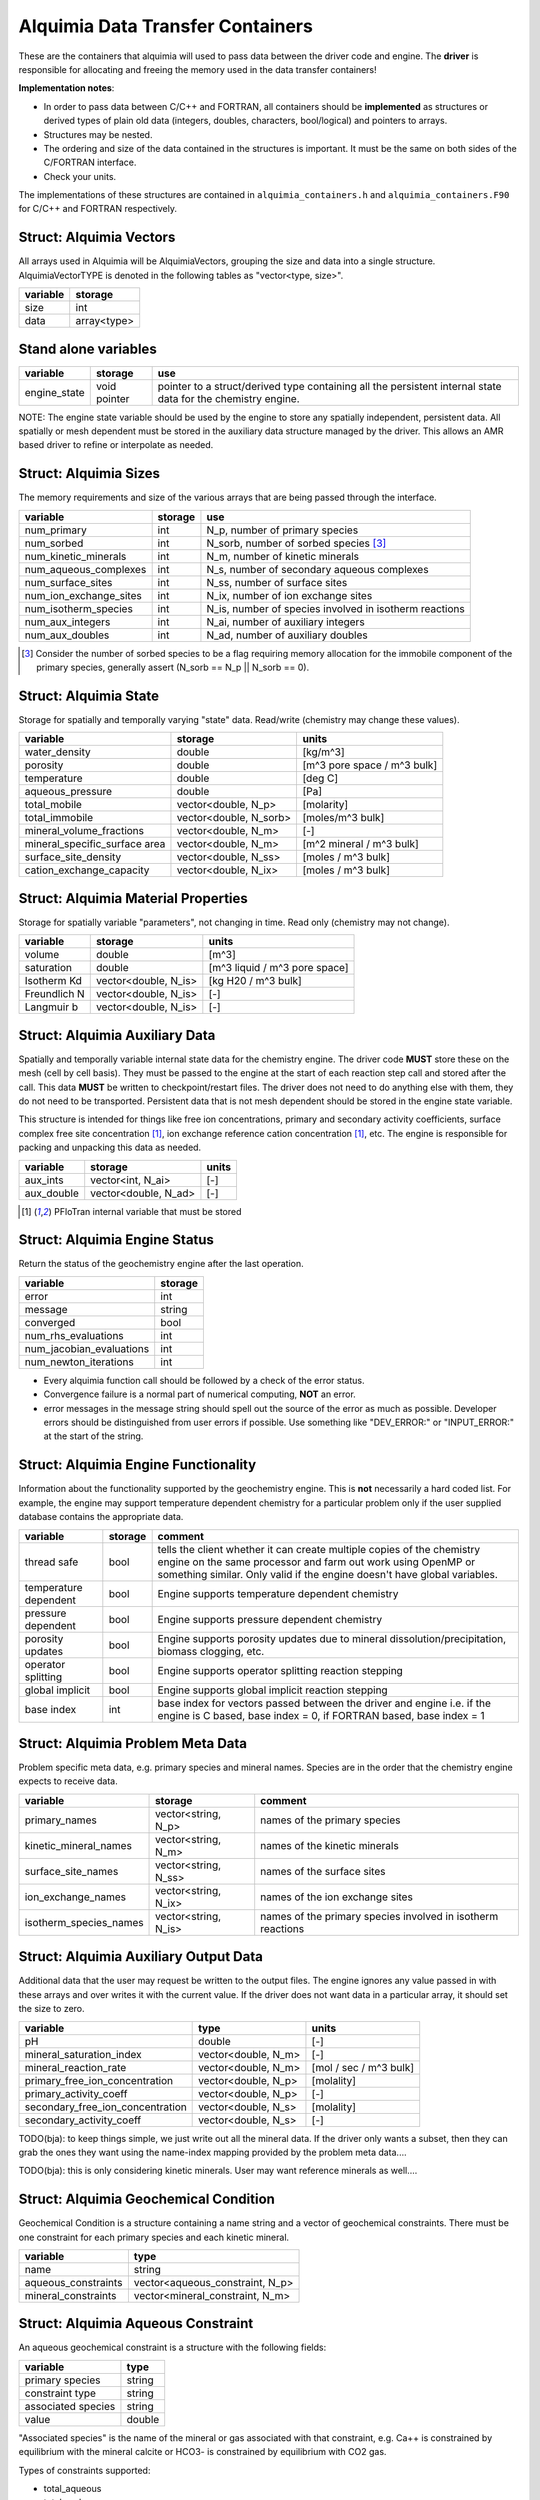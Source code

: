 ..
   Alquimia Copyright (c) 2013, The Regents of the University of California, 
   through Lawrence Berkeley National Laboratory (subject to receipt of any 
   required approvals from the U.S. Dept. of Energy).  All rights reserved.
   
   Alquimia is available under a BSD license. See LICENSE.txt for more
   information.
   
   If you have questions about your rights to use or distribute this software, 
   please contact Berkeley Lab's Technology Transfer and Intellectual Property 
   Management at TTD@lbl.gov referring to Alquimia (LBNL Ref. 2013-119).
   
   NOTICE.  This software was developed under funding from the U.S. Department 
   of Energy.  As such, the U.S. Government has been granted for itself and 
   others acting on its behalf a paid-up, nonexclusive, irrevocable, worldwide 
   license in the Software to reproduce, prepare derivative works, and perform 
   publicly and display publicly.  Beginning five (5) years after the date 
   permission to assert copyright is obtained from the U.S. Department of Energy, 
   and subject to any subsequent five (5) year renewals, the U.S. Government is 
   granted for itself and others acting on its behalf a paid-up, nonexclusive, 
   irrevocable, worldwide license in the Software to reproduce, prepare derivative
   works, distribute copies to the public, perform publicly and display publicly, 
   and to permit others to do so.
   
   Authors: Benjamin Andre <bandre@lbl.gov>


Alquimia Data Transfer Containers
~~~~~~~~~~~~~~~~~~~~~~~~~~~~~~~~~

These are the containers that alquimia will used to pass data between
the driver code and engine. The **driver** is responsible for
allocating and freeing the memory used in the data transfer
containers!


**Implementation notes**:
 
* In order to pass data between C/C++ and FORTRAN, all containers
  should be **implemented** as structures or derived types of plain old
  data (integers, doubles, characters, bool/logical) and pointers to
  arrays.
* Structures may be nested.
* The ordering and size of the data contained in the structures is
  important. It must be the same on both sides of the C/FORTRAN
  interface.
* Check your units.


The implementations of these structures are contained in
``alquimia_containers.h`` and ``alquimia_containers.F90`` for C/C++
and FORTRAN respectively.

Struct: Alquimia Vectors
========================

All arrays used in Alquimia will be AlquimiaVectors, grouping the size
and data into a single structure. AlquimiaVectorTYPE is denoted in the
following tables as "vector<type, size>".

+--------------+---------------+
| **variable** | **storage**   |
+==============+===============+
| size         | int           |
+--------------+---------------+
| data         | array<type>   |
+--------------+---------------+


Stand alone variables
=====================

+--------------+--------------+----------------------------------+
| **variable** | **storage**  |**use**                           |
+==============+==============+==================================+
| engine_state | void pointer |pointer to a struct/derived type  |
|              |              |containing all the persistent     |
|              |              |internal state data for the       |
|              |              |chemistry engine.                 |
+--------------+--------------+----------------------------------+

NOTE: The engine state variable should be used by the engine to store
any spatially independent, persistent data. All spatially or mesh
dependent must be stored in the auxiliary data structure managed by
the driver. This allows an AMR based driver to refine or interpolate
as needed.

Struct: Alquimia Sizes
======================

The memory requirements and size of the various arrays that are being
passed through the interface.

+-------------------------+-------------+---------------------------------------------------------+
| **variable**            | **storage** | **use**                                                 |
+=========================+=============+=========================================================+
| num_primary             | int         | N_p, number of primary species                          |
+-------------------------+-------------+---------------------------------------------------------+
| num_sorbed              | int         | N_sorb, number of sorbed species [3]_                   |
+-------------------------+-------------+---------------------------------------------------------+
| num_kinetic_minerals    | int         | N_m, number of kinetic minerals                         |
+-------------------------+-------------+---------------------------------------------------------+
| num_aqueous_complexes   | int         |       N_s, number of secondary aqueous complexes        |
+-------------------------+-------------+---------------------------------------------------------+
| num_surface_sites       | int         | N_ss, number of surface sites                           |
+-------------------------+-------------+---------------------------------------------------------+
| num_ion_exchange_sites  | int         | N_ix, number of ion exchange sites                      |
+-------------------------+-------------+---------------------------------------------------------+
| num_isotherm_species    | int         | N_is, number of species involved in isotherm reactions  |
+-------------------------+-------------+---------------------------------------------------------+
|    num_aux_integers     | int         | N_ai, number of auxiliary integers                      |
+-------------------------+-------------+---------------------------------------------------------+
|     num_aux_doubles     | int         | N_ad, number of auxiliary doubles                       |
+-------------------------+-------------+---------------------------------------------------------+

.. [3] Consider the number of sorbed species to be a flag requiring memory allocation for the immobile component of the primary species, generally assert (N_sorb == N_p || N_sorb == 0).



Struct: Alquimia State
======================

Storage for spatially and temporally varying "state" data. Read/write (chemistry may change these values).

+-----------------------------------+------------------------+-----------------------------+
| **variable**                      |      **storage**       |        **units**            |
+===================================+========================+=============================+
| water_density                     |         double         |           [kg/m^3]          |
+-----------------------------------+------------------------+-----------------------------+
| porosity                          |         double         | [m^3 pore space / m^3 bulk] |
+-----------------------------------+------------------------+-----------------------------+
| temperature                       |         double         |           [deg C]           |
+-----------------------------------+------------------------+-----------------------------+
| aqueous_pressure                  |         double         |            [Pa]             |
+-----------------------------------+------------------------+-----------------------------+
| total_mobile                      |  vector<double, N_p>   |       [molarity]            |
+-----------------------------------+------------------------+-----------------------------+
| total_immobile                    | vector<double, N_sorb> |    [moles/m^3 bulk]         |
+-----------------------------------+------------------------+-----------------------------+
| mineral_volume_fractions          |  vector<double, N_m>   |           [-]               |
+-----------------------------------+------------------------+-----------------------------+
| mineral_specific_surface area     |  vector<double, N_m>   | [m^2 mineral / m^3 bulk]    |
+-----------------------------------+------------------------+-----------------------------+
| surface_site_density              |  vector<double, N_ss>  | [moles / m^3 bulk]          |
+-----------------------------------+------------------------+-----------------------------+
| cation_exchange_capacity          |  vector<double, N_ix>  | [moles / m^3 bulk]          |
+-----------------------------------+------------------------+-----------------------------+


Struct: Alquimia Material Properties
====================================

Storage for spatially variable "parameters", not changing in time. Read only (chemistry may not change).

+--------------+-----------------------+-------------------------------+
| **variable** |      **storage**      | **units**                     |
+==============+=======================+===============================+
| volume       |        double         | [m^3]                         |
+--------------+-----------------------+-------------------------------+
| saturation   |        double         | [m^3 liquid / m^3 pore space] |
+--------------+-----------------------+-------------------------------+
| Isotherm Kd  | vector<double, N_is>  | [kg H20 / m^3 bulk]           |
+--------------+-----------------------+-------------------------------+
| Freundlich N | vector<double, N_is>  | [-]                           |
+--------------+-----------------------+-------------------------------+
| Langmuir b   | vector<double, N_is>  | [-]                           |
+--------------+-----------------------+-------------------------------+

Struct: Alquimia Auxiliary Data
===============================

Spatially and temporally variable internal state data for the
chemistry engine. The driver code **MUST** store these on the mesh
(cell by cell basis). They must be passed to the engine at the start
of each reaction step call and stored after the call.  This data
**MUST** be written to checkpoint/restart files. The driver does not
need to do anything else with them, they do not need to be
transported. Persistent data that is not mesh dependent should be
stored in the engine state variable.

This structure is intended for things like free ion concentrations,
primary and secondary activity coefficients, surface complex free site
concentration [1]_, ion exchange reference cation concentration [1]_,
etc. The engine is responsible for packing and unpacking this data as
needed.

+----------------+-----------------------+------------+
| **variable**   | **storage**           | **units**  |
+================+=======================+============+
| aux_ints       |   vector<int, N_ai>   | [-]        |
+----------------+-----------------------+------------+
| aux_double     | vector<double, N_ad>  | [-]        |
+----------------+-----------------------+------------+


.. [1] PFloTran internal variable that must be stored



Struct: Alquimia Engine Status
==============================

Return the status of the geochemistry engine after the last
operation.

+--------------------------+-------------+
| **variable**             | **storage** |
+==========================+=============+
| error                    | int         |
+--------------------------+-------------+
| message                  |   string    |
+--------------------------+-------------+
| converged                | bool        |
+--------------------------+-------------+
| num_rhs_evaluations      | int         |
+--------------------------+-------------+
| num_jacobian_evaluations | int         |
+--------------------------+-------------+
| num_newton_iterations    | int         |
+--------------------------+-------------+

* Every alquimia function call should be followed by a check
  of the error status. 

* Convergence failure is a normal part of numerical computing, **NOT**
  an error.

* error messages in the message string should spell out the source of
  the error as much as possible. Developer errors should be
  distinguished from user errors if possible. Use something like
  "DEV_ERROR:" or "INPUT_ERROR:" at the start of the string.


Struct: Alquimia Engine Functionality
=====================================

Information about the functionality supported by the geochemistry
engine. This is **not** necessarily a hard coded list. For example,
the engine may support temperature dependent chemistry for a
particular problem only if the user supplied database contains the
appropriate data.

+-------------------------+---------------------+-------------------------------------------+
| **variable**            | **storage**         |**comment**                                |
+=========================+=====================+===========================================+
| thread safe             | bool                |tells the client whether it can create     |
|                         |                     |multiple copies of the chemistry engine on |
|                         |                     |the same processor and farm out work using |
|                         |                     |OpenMP or something similar. Only valid if |
|                         |                     |the engine doesn't have global variables.  |
+-------------------------+---------------------+-------------------------------------------+
| temperature dependent   | bool                |Engine supports temperature dependent      |
|                         |                     |chemistry                                  |
+-------------------------+---------------------+-------------------------------------------+
| pressure dependent      | bool                |Engine supports pressure dependent         |
|                         |                     |chemistry                                  |
+-------------------------+---------------------+-------------------------------------------+
| porosity updates        | bool                |Engine supports porosity updates due to    |
|                         |                     |mineral dissolution/precipitation, biomass |
|                         |                     |clogging, etc.                             |
+-------------------------+---------------------+-------------------------------------------+
| operator splitting      | bool                |Engine supports operator splitting reaction|
|                         |                     |stepping                                   |
+-------------------------+---------------------+-------------------------------------------+
| global implicit         | bool                |Engine supports global implicit reaction   |
|                         |                     |stepping                                   |
+-------------------------+---------------------+-------------------------------------------+
| base index              | int                 |base index for vectors passed between the  |
|                         |                     |driver and engine i.e. if the engine is C  |
|                         |                     |based, base index = 0, if FORTRAN based,   |
|                         |                     |base index = 1                             |
+-------------------------+---------------------+-------------------------------------------+

Struct: Alquimia Problem Meta Data
==================================

Problem specific meta data, e.g. primary species and mineral
names. Species are in the order that the chemistry engine expects to
receive data.

+------------------------+---------------------+-------------------------------------------+
| **variable**           | **storage**         | **comment**                               |
+========================+=====================+===========================================+
| primary_names          | vector<string, N_p> |names of the primary species               |
+------------------------+---------------------+-------------------------------------------+
| kinetic_mineral_names  | vector<string, N_m> |names of the kinetic minerals              |
+------------------------+---------------------+-------------------------------------------+
| surface_site_names     |vector<string, N_ss> |names of the surface sites                 |
+------------------------+---------------------+-------------------------------------------+
| ion_exchange_names     |vector<string, N_ix> |names of the ion exchange sites            |
+------------------------+---------------------+-------------------------------------------+
| isotherm_species_names |vector<string, N_is> |names of the primary species involved in   |
|                        |                     |isotherm reactions                         |
+------------------------+---------------------+-------------------------------------------+


.. _AlquimiaAuxiliaryOutputData:

Struct: Alquimia Auxiliary Output Data
======================================

Additional data that the user may request be written to the output
files. The engine ignores any value passed in with these arrays and
over writes it with the current value. If the driver does not want
data in a particular array, it should set the size to zero.

+----------------------------------+------------------------+------------------------+
|       **variable**               |        **type**        |       **units**        |
+==================================+========================+========================+
| pH                               |         double         | [-]                    |
+----------------------------------+------------------------+------------------------+
| mineral_saturation_index         |  vector<double, N_m>   | [-]                    |
+----------------------------------+------------------------+------------------------+
| mineral_reaction_rate            |  vector<double, N_m>   | [mol / sec / m^3 bulk] |
|                                  |                        |                        |
+----------------------------------+------------------------+------------------------+
| primary_free_ion_concentration   |  vector<double, N_p>   |       [molality]       |
+----------------------------------+------------------------+------------------------+
|      primary_activity_coeff      |  vector<double, N_p>   | [-]                    |
+----------------------------------+------------------------+------------------------+
| secondary_free_ion_concentration |  vector<double, N_s>   |       [molality]       |
+----------------------------------+------------------------+------------------------+
|     secondary_activity_coeff     |  vector<double, N_s>   | [-]                    |
+----------------------------------+------------------------+------------------------+


TODO(bja): to keep things simple, we just write out all the mineral
data. If the driver only wants a subset, then they can grab the ones
they want using the name-index mapping provided by the problem meta
data.... 

TODO(bja): this is only considering kinetic minerals. User may want
reference minerals as well....

Struct: Alquimia Geochemical Condition
======================================

Geochemical Condition is a structure containing a name string and a
vector of geochemical constraints. There must be one constraint for
each primary species and each kinetic mineral.

+---------------------+---------------------------------+
|    **variable**     |            **type**             |
+=====================+=================================+
|        name         |             string              |
+---------------------+---------------------------------+
| aqueous_constraints | vector<aqueous_constraint, N_p> |
+---------------------+---------------------------------+
| mineral_constraints | vector<mineral_constraint, N_m> |
+---------------------+---------------------------------+


Struct: Alquimia Aqueous Constraint
===================================

An aqueous geochemical constraint is a structure with the following fields:

+--------------------+----------+
| **variable**       | **type** |
+====================+==========+
| primary species    | string   |
+--------------------+----------+
| constraint type    | string   |
+--------------------+----------+
| associated species | string   |
+--------------------+----------+
| value              | double   |
+--------------------+----------+

"Associated species" is the name of the mineral or gas associated with
that constraint, e.g. Ca++ is constrained by equilibrium with the
mineral calcite or HCO3- is constrained by equilibrium with CO2 gas.

Types of constraints supported:

* total_aqueous
* total_sorb
* free
* mineral
* gas
* pH
* charge

These are named alquimia string constants, :ref:`AlquimiaStrings`.

If an engine does not support a particular type of constraint, it
should report an error.

The units for a constraint value depend on the constraint type, and
should agree with the units defined above, e.g. total_aqueous should
agree with total_mobile from AlquimiaState, free ion concentration
should agree with free ion units from AquimiaAuxOutput.

If a constraint type does not require a supplied value, e.g. charge,
then the user/driver should supply either a safe initial guess (1.0e-9 for
example) that the engine can use, or a very small non-zero value
(1.0e-20). The engine may use this or chose to ignore it.

Struct: Alquimia Mineral Constraint
===================================

A mineral geochemical constraint is a structure with the following fields:

+---------------------+----------+---------------------------+
| **variable**        | **type** |         **units**         |
+=====================+==========+===========================+
| mineral_name        | string   | [-]                       |
+---------------------+----------+---------------------------+
| volume_fraction     | double   | [-]                       |
+---------------------+----------+---------------------------+
|specific_surface_area| double   | [m^2 mineral / m^3 bulk]  |
+---------------------+----------+---------------------------+
